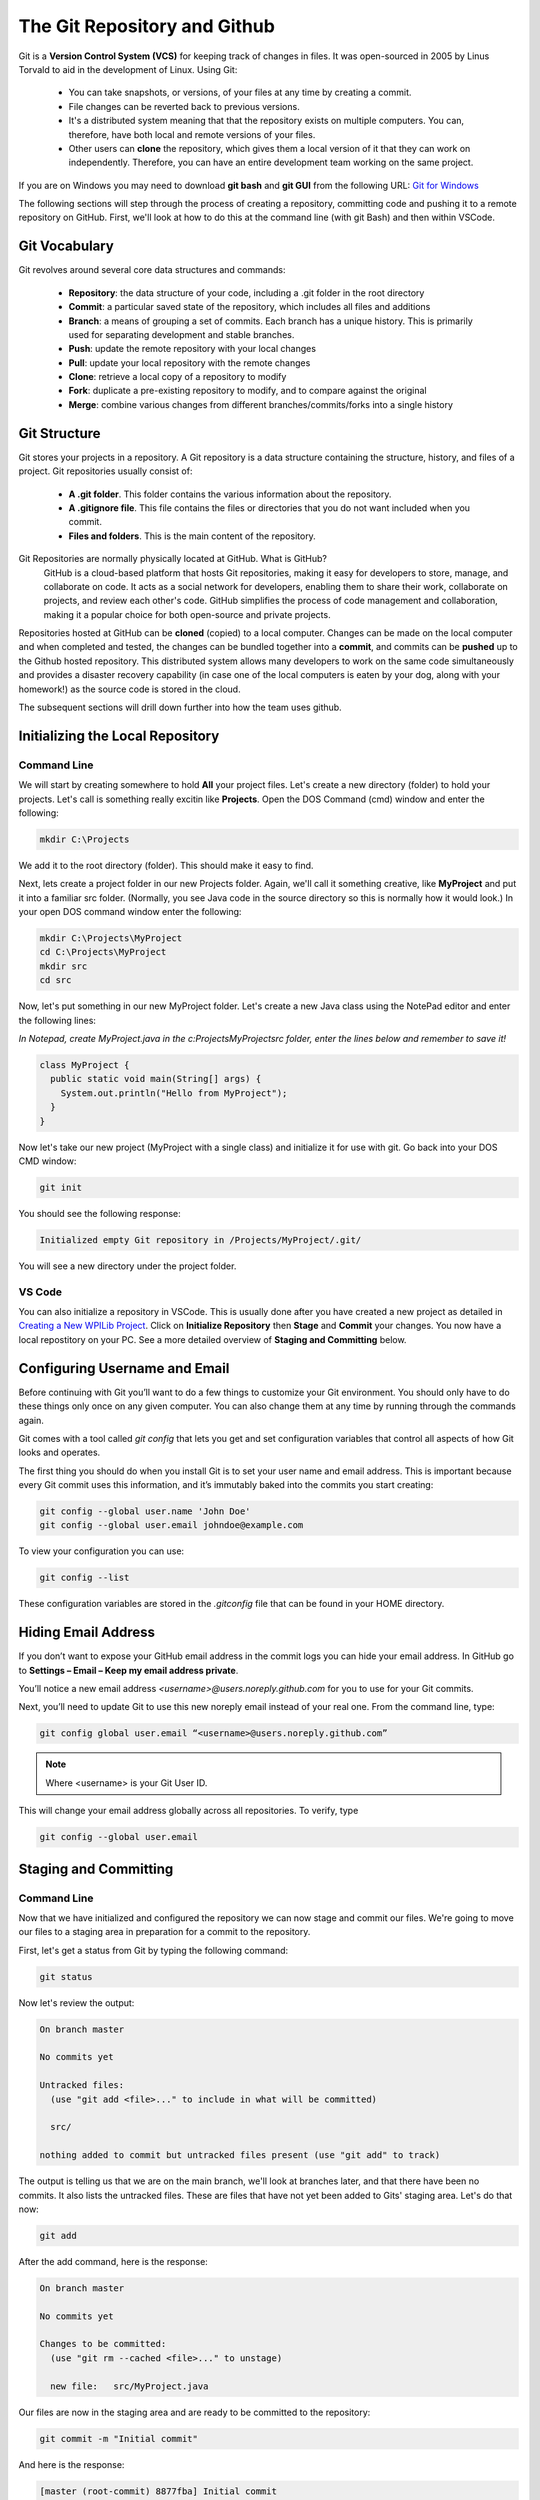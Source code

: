 .. Heading Key 
   ####### - H1 
   ******* - H2 
   ======= - H3 
   ------- - H4 
   ^^^^^^^ - H5 
   """"""" - H6 



The Git Repository and Github
#############################################

Git is a **Version Control System (VCS)** for keeping track of changes in files. It was open-sourced in 2005 by Linus Torvald to aid in the development of Linux. Using Git:  

      - You can take snapshots, or versions, of your files at any time by creating a commit.

      - File changes can be reverted back to previous versions.

      - It's a distributed system meaning that that the repository exists on multiple computers. You can, therefore, have both local and remote versions of your files.  

      - Other users can **clone** the repository, which gives them a local version of it that they can work on independently.  Therefore, you can have an entire development team working on the same project.

If you are on Windows you may need to download **git bash** and **git GUI** from the following URL: `Git for Windows <https://gitforwindows.org>`_ 

The following sections will step through the process of creating a repository, committing code and pushing it to a remote repository on GitHub.  First, we'll look at how to do this at the command line (with git Bash) and then within VSCode. 



Git Vocabulary
*******************************

Git revolves around several core data structures and commands:

    - **Repository**: the data structure of your code, including a .git folder in the root directory

    - **Commit**: a particular saved state of the repository, which includes all files and additions

    - **Branch**: a means of grouping a set of commits. Each branch has a unique history. This is primarily used for separating development and stable branches.

    - **Push**: update the remote repository with your local changes

    - **Pull**: update your local repository with the remote changes

    - **Clone**: retrieve a local copy of a repository to modify

    - **Fork**: duplicate a pre-existing repository to modify, and to compare against the original

    - **Merge**: combine various changes from different branches/commits/forks into a single history


Git Structure
*********************************************

Git stores your projects in a repository. A Git repository is a data structure containing the structure, history, and files of a project. Git repositories usually consist of:

    - **A .git folder**. This folder contains the various information about the repository.

    - **A .gitignore file**. This file contains the files or directories that you do not want included when you commit.

    - **Files and folders**. This is the main content of the repository.


Git Repositories are normally physically located at GitHub. What is GitHub? 
      GitHub is a cloud-based platform that hosts Git repositories, making it easy for developers to store, manage, and collaborate on code. It acts as a social network for developers, enabling them to share their work, collaborate on projects, and review each other's code. GitHub simplifies the process of code management and collaboration, making it a popular choice for both open-source and private projects. 

Repositories hosted at GitHub can be **cloned** (copied) to a local computer. Changes can be made on the local computer and when completed and tested, the changes can be bundled together into a **commit**, and commits can be **pushed** up to the Github hosted repository. This distributed system allows many developers to work on the same code simultaneously and provides a disaster recovery capability  (in case one of the local computers is eaten by your dog, along with your homework!) as the source code is stored in the cloud.   


.. image:: /images/FRCTools.037.jpg  


The subsequent sections will drill down further into how the team uses github. 


Initializing the Local Repository
*********************************************

Command Line 
===============

We will start by creating somewhere to hold **All** your project files. Let's create a new directory (folder) to hold your projects. Let's call is something really excitin like **Projects**. Open the DOS Command (cmd) window and enter the following:

.. code-block:: Powershell 

      mkdir C:\Projects

We add it to the root directory (folder). This should make it easy to find. 

Next, lets create a project folder in our new Projects folder. Again, we'll call it something creative, like **MyProject** and put it into a familiar src folder. (Normally, you see Java code in the source directory so this is normally how it would look.) In your open DOS command window enter the following:  

.. code-block:: Powershell 

      mkdir C:\Projects\MyProject
      cd C:\Projects\MyProject
      mkdir src
      cd src 


Now, let's put something in our new MyProject folder. Let's create a new Java class using the NotePad editor and enter the following lines:

`In Notepad, create MyProject.java in the c:\Projects\MyProject\src folder, enter the lines below and remember to save it!`

.. code-block:: Java 
     
      class MyProject {
        public static void main(String[] args) { 
          System.out.println("Hello from MyProject");
        }
      }


Now let's take our new project (MyProject with a single class) and initialize it for use with git. Go back into your DOS CMD window:

.. code-block:: Powershell 
      
      git init


You should see the following response:

.. code-block::  
      
      Initialized empty Git repository in /Projects/MyProject/.git/


You will see a new directory under the project folder.

.. image:: /images/FRCTools.001.jpeg 

VS Code 
============

You can also initialize a repository in VSCode.  This is usually done after you have created a new project as detailed in `Creating a New WPILib Project <https://docs.wpilib.org/en/stable/docs/software/vscode-overview/creating-robot-program.html#creating-a-new-wpilib-project>`_. Click on **Initialize Repository** then **Stage** and **Commit** your changes. You now have a local repostitory on your PC.  See a more detailed overview of **Staging and Committing** below.

.. image:: /images/FRCTools.012.jpeg 


Configuring Username and Email
****************************************

Before continuing with Git you’ll want to do a few things to customize your Git environment. You should only have to do these things only once on any given computer. You can also change them at any time by running through the commands again.

Git comes with a tool called `git config` that lets you get and set configuration variables that control all aspects of how Git looks and operates.

The first thing you should do when you install Git is to set your user name and email address. This is important because every Git commit uses this information, and it’s immutably baked into the commits you start creating:

.. code-block:: Powershell 

      git config --global user.name 'John Doe'
      git config --global user.email johndoe@example.com

To view your configuration you can use:

.. code-block:: Powershell 

      git config --list

These configuration variables are stored in the `.gitconfig` file that can be found in your HOME directory.



Hiding Email Address 
*************************************

If you don’t want to expose your GitHub email address in the commit logs you can hide your email address. In GitHub go to **Settings – Email – Keep my email address private**.

.. image:: /images/FRCTools.019.jpeg 

You’ll notice a new email address `<username>@users.noreply.github.com` for you to use for your Git commits.

Next, you’ll need to update Git to use this new noreply email instead of your real one. From the command line, type:

.. code-block:: 

      git config global user.email “<username>@users.noreply.github.com”

.. note:: Where <username> is your Git User ID. 


This will change your email address globally across all repositories. To verify, type

.. code-block:: Powershell  

      git config --global user.email



Staging and Committing
***********************************

Command Line
===============

Now that we have initialized and configured the repository we can now stage and commit our files.  We're going to move our files to a staging area in preparation for a commit to the repository.

.. image:: /images/FRCTools.002.jpeg 

First, let's get a status from Git by typing the following command: 

.. code-block:: Powershell 

      git status


Now let's review the output:

.. code-block::

      On branch master

      No commits yet

      Untracked files:
        (use "git add <file>..." to include in what will be committed)

        src/

      nothing added to commit but untracked files present (use "git add" to track)



The output is telling us that we are on the main branch, we'll look at branches later, and that there have been no commits. It also lists the untracked files.  These are files that have not yet been added to Gits' staging area. Let's do that now:

.. code-block:: Powershell
     
      git add


After the add command, here is the response: 

.. code-block::

      On branch master

      No commits yet

      Changes to be committed:
        (use "git rm --cached <file>..." to unstage)

        new file:   src/MyProject.java


Our files are now in the staging area and are ready to be committed to the repository:

.. code-block:: Powershell

      git commit -m "Initial commit"


And here is the response: 
      
.. code-block::

        [master (root-commit) 8877fba] Initial commit
        1 file changed, 5 insertions(+)
        create mode 100644 src/MyProject.java


The output tells us that this is the initial commit to the repository and lists the files that have been committed.  

.. note:: The value `8877fba` is the last few characters of a unique commit tag. It might be different for your commit. 

We can always see what status the Git repository is in by typing:

.. code-block:: Powershell

      git status

And the response: 


.. code-block::

      On branch master
      nothing to commit, working tree clean


We now have no new files to commit. It's telling us that our working directory is clean.

VS Code
==========

The previous process can be done in VSCode by carrying out the steps in the following diagram.

.. image:: /images/FRCTools.014.jpeg 


Pushing to the Remote Repository
****************************************

Command Line 
================

Before we can push code to our GitHub account we need to login and create a repository.  Click on the + (plus) icon at the top of the your Github home page and select "Create a Repository".

.. image:: /images/FRCTools.003.jpeg 

Enter the repository name and a description.  Select a Public repository.

.. image:: /images/FRCTools.004.jpeg 

Leave the add README and .gitignore unchecked.  We'll add these later.  Click on "Create repository".

.. image:: /images/FRCTools.005.jpeg 

We now have to connect our local Git repository with the remote GitHub repository.  After the repository is created is displays the commands required to set your local repository to the remote.  Copy and paste these commands one at a time into a terminal on your laptop and execute them.  The `<repository>` part of the remote origin URL should be your Github account name.

.. note:: You may have to go to settings in VSCode and type `git enable` in the search bar.  Make sure that *git enable* is checked.

.. image:: /images/FRCTools.006.jpeg 

.. code-block:: Powershell 

      git remote add origin https://github.com/HOTProgramming/MyProject.git

You can confirm the remote repository location by typing:

.. code-block:: Powershell   
      
      git remote -v

And now we can push our code to the remote GitHub repository:

.. code-block::   
      
      git push -u origin main

And you should see a response similar to this: 

.. code-block:: 
      
      Enumerating objects: 4, done.
      Counting objects: 100% (4/4), done.
      Delta compression using up to 8 threads
      Compressing objects: 100% (2/2), done.
      Writing objects: 100% (4/4), 383 bytes | 383.00 KiB/s, done.
      Total 4 (delta 0), reused 0 (delta 0)
      To https://github.com/HOTProgramming/MyProject.git
      * [new branch]      master -> master
      Branch 'master' set up to track remote branch 'master' from 'origin'.


VS Code 
============

You can setup VSCode to push to a remote repository using the following steps.  Click on options and select **Add Remote**.  Get the URL from your GitHub repository and paste it in, then press enter.  You'll be asked to name the remote, call it `origin`. You can then click on **Publish Branch** to update the remote repository.

.. image:: /images/FRCTools.013.jpeg 



Cloning a Repository
**********************************

VS Code
===============

The primary reason for creating repositories is so that other people can view and edit your code.  The way we do that is to `clone` the repository.  You first need to get the URL of the repository that you want to clone.

.. image:: /images/FRCTools.007a.jpeg 

Then in VSCode, select *File->New Window* and click on the Github icon.  Click Clone Repository and enter the repository URL that you just copied.  You'll be asked to select a local folder in which to save the cloned repository.  The repository will download from Github and you can now open it.

.. image:: /images/FRCTools.033.jpeg 

Conceptually, this looks like the following:

.. image:: /images/FRCTools.008.jpeg 

Command Line
====================================

You can do this from the command line if you prefer. Create a local directory in which to store the repository and change into that directory:

.. code-block:: 

      mkdir C:/Projects/MyClonedProject
      cd c:/Projects/MyClonedProject


Then clone the repository:

.. code-block:: 

      git clone https://github.com/HOTProgramming/MyProject.git

and the respone:      

.. code-block:: 
      
      Cloning into 'MyProject'...
      remote: Enumerating objects: 6, done.
      remote: Counting objects: 100% (6/6), done.
      remote: Compressing objects: 100% (3/3), done.
      remote: Total 6 (delta 0), reused 6 (delta 0), pack-reused 0
      Unpacking objects: 100% (6/6), done.

The output will tell you how many file objects have been downloaded.  


Forking a Repository
*****************************

A fork is a new repository that shares code and visibility settings with the original “upstream” repository. The term "upstream" just means the original Github repository.  In most cases you may not have write access to the original repository, so this is useful if you want to update the code and try out ideas without effecting the original repository.  To fork a repository navigate to the Github repository that you want to fork and click the **Fork** button.  On the next screen, select your own Github account as the destination of the fork.  You can keep the same repository name or use a different name.  Click "Create Fork" to copy the repository.  You should now have a copy of the repository in your own account.

.. note:: When you **Clone** a repository you are making a copy of the repoitory on your local machine. When you **Fork** a repository, you are copying a repository to a new account in GITHUB! 

.. image:: /images/FRCTools.034.jpeg 


Branching
******************************

When you want to add new features to the code base it's a good idea to create a new branch.  A new branch can be created from VSCode as shown in the following graphic. Once the branch is created you'll be switched over to that branch automatically and you can start making changes.  You can give the branch any name you want, but it should be somewhat descriptive of the new feature.

.. important:: For our team the branch name will be `feature-<new-feature>`, where new-feature is somewhat descriptive of what needs to be added. (For example: feature-intake or feature-lights, or feature-shooter)  

.. image:: /images/FRCTools.035.jpeg 

You'll be prompted to publish the branch to GitHub.  You can do this immediatelly or after you have made some changes.
To delete a remote branch use `git branch -d <branch name>` 



Pull Requests
*********************************

Pull requests asks the owner of the repository to pull in your requested changes. (i.e. commits) It lets you tell others about changes you've pushed to a branch in a repository on GitHub. Once a pull request is opened, you can discuss and review the potential changes with collaborators and add follow-up commits before your changes are merged into the base branch.  

In order to add new features to the existing code base you need to create a new branch. For our team the branch name will be **`feature-<new-feature>`**, where `new-feature` is somewhat descriptive of what needs to be added. You can now add your new feature and possibly test it out on the robot.  Since your branch was created from the `main` branch you should have the basic functionality to test is on a robot.

Once you have created the branch and added your new feature you can merge it back into the `main` branch by creating a **Pull Request**. See `Creating a pull request <https://docs.github.com/en/pull-requests/collaborating-with-pull-requests/proposing-changes-to-your-work-with-pull-requests/creating-a-pull-request>`_ in the GitHub documentation.

The Pull Request will be reviewed by the repository owner, and if everything looks good it will be merged into the `main` branch of the code.  See `Merging a pull request <https://docs.github.com/en/pull-requests/collaborating-with-pull-requests/incorporating-changes-from-a-pull-request/merging-a-pull-request>`_ in the GitHub documentation. The Pull Request process is shown below.

.. image:: /images/FRCTools.036.jpeg 

You can link a pull request to an issue.

When thinking about branches, remember that the base branch is where changes should be applied, the head branch contains what you would like to be applied.


Merging and Merge Conflicts 
***************************************
TODO 


Special Git Files 
************************************

The README.md File
==========================

A GitHub README is a file, typically named README.md, that provides documentation and information about a repository or a user's profile on GitHub. It is written using Markdown, which allows for rich text formatting, including headings, lists, links, images, and code blocks. Here is a `Markdown guide <https://docs.github.com/en/get-started/writing-on-github/getting-started-with-writing-and-formatting-on-github/basic-writing-and-formatting-syntax>`_ to help explain what the Markdown syntax is Typically, a README file contains the following:
   * What the project is and what it does.
   * How to install and use the project.
   * Instructions for contributing to the project.
   * Licensing information.
   * Contact information or links to further resources.
  
For our team projects, at the very minimum the readme must include a description of what the repository is. Here is an `example template <https://gist.github.com/DomPizzie/7a5ff55ffa9081f2de27c315f5018afc>`_ for a README file


The `.gitignore` File
===================================

A .gitignore file is a plain text file in a Git repository that specifies files and directories that Git should ignore and not track. This means that any files or directories listed in the .gitignore file will not be included when you commit changes to your repository, nor will they be pushed to a remote repository like GitHub.

It helps keep your repository clean by preventing the tracking of files that are not essential to the project's source code, such as:
    * Compiled binaries and build artifacts (e.g., .exe, .o, target/)
    * Temporary files and log files (e.g., .tmp, .log)
    * Dependency caches (e.g., node_modules/, vendor/)
    * Hidden system files (e.g., .DS_Store)
    * Personal IDE configuration files 

**Preventing Exposure of Sensitive Data:**
      It's crucial for keeping sensitive information like API keys, credentials, or personal notes out of public repositories.

**Maintaining Consistency:**
      It helps ensure that different developers working on the same project have consistent environments by ignoring local-specific files that shouldn't be shared.

**How it Works:**
    The .gitignore file is typically located at the root level of your Git repository.
    Each line in the file represents a pattern for files or directories to ignore.
    Patterns can include wildcards, directory separators, and negation (!) to define specific rules for ignoring or re-including files.

.. important:: If a file has already been committed and tracked by Git, adding it to .gitignore will not automatically remove it from the repository. You would need to explicitly remove it from Git's tracking using git rm --cached <filename> before the .gitignore rule takes effect.


Advanced Options
****************************

Changing the Remote Repository Origin
==========================================

In some cases you might want to change to remote origin of a repository.  To do this follow these steps:

1. From VSCode open a New Terminal and execute the following command.  Where `<repository>` is you own repository account name, and `<MyProject>` is the name of your local project.

.. code-block:: 
      
      git remote set-url origin https://github.com/<repository>/<MyProject>.git

2. Type in:
   
.. code-block:: 
      
      git remote -v
      
to check that the remote repository has changed to your account.

3. Push the code to new Github repository origin by executing the following command in the terminal:

.. code-block:: 
        
      git push -u origin main

4. Check your Github repository to ensure that the new code has been pushed.




Lab - Git Repository and GitHub
**************************************

- Clone a repository.

- Create a feature branch and commit some changes.

- Create a pull request.

- Merge the pull request.


References
***********************

- FRC Documentation - `Git Version Control <https://docs.wpilib.org/en/latest/docs/software/basic-programming/git-getting-started.html>`_  

- GitHub - `Creating a pull request <https://docs.github.com/en/pull-requests/collaborating-with-pull-requests/proposing-changes-to-your-work-with-pull-requests/creating-a-pull-request>`_  

- YouTube video - `VSCode and Github  <https://www.youtube.com/watch?v=Fk12ELJ9Bww>`_ 
